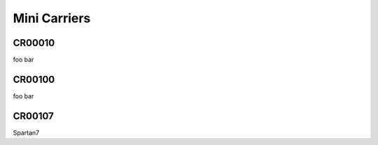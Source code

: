 Mini Carriers
=============

CR00010
-------

foo bar

CR00100
-------

foo bar

CR00107
-------

Spartan7



